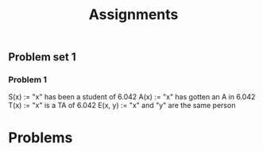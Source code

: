 #+title: Assignments
#+latex_class: article


** Problem set 1

*** Problem 1
S(x) := "x" has been a student of 6.042
A(x) := "x" has gotten an A in 6.042
T(x) := "x" is a TA of 6.042
E(x, y) := "x" and "y" are the same person



* Problems
\begin{problem1}
a) \exists_x \in X, s.t. S(x) \land A(x)
\

b) \forall_x \in X, s.t. T(x) \land S(x) \rightarrow A(x)

c) \exists!_x \in X, s.t. T(x) \land (\neg A(x))

d) \forall_x \in X, \lvert { T(x) \land \neg S(x) } \rvert > 3
\end{problem1}

